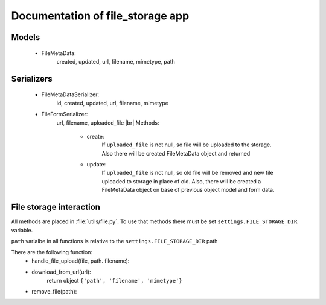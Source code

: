 .. |br| raw:: html
   
   <br/>


Documentation of file_storage app
=================================


Models
------

 * FileMetaData: 
    created, updated, url, filename, mimetype, path


Serializers
-----------

 * FileMetaDataSerializer:
    id, created, updated, url, filename, mimetype
 * FileFormSerializer:
    url, filename, uploaded_file |br|
    Methods:
     * create:
        If ``uploaded_file`` is not null, so file will be
        uploaded to the storage. 
        Also there will be created FileMetaData object and returned

     * update:
        If ``uploaded_file`` is not null, so old file will be
        removed and new file uploaded to storage in place of old.
        Also, there will be created a FileMetaData object on base
        of previous object model and form data.


File storage interaction
------------------------

All methods are placed in :file:`utils/file.py`.
To use that methods there must be set ``settings.FILE_STORAGE_DIR`` variable.

``path`` varialbe in all functions is relative to the ``settings.FILE_STORAGE_DIR`` path

There are the following function:
     * handle_file_upload(file, path. filename):
     * download_from_url(url):
        return object ``{'path', 'filename', 'mimetype'}``
     * remove_file(path):